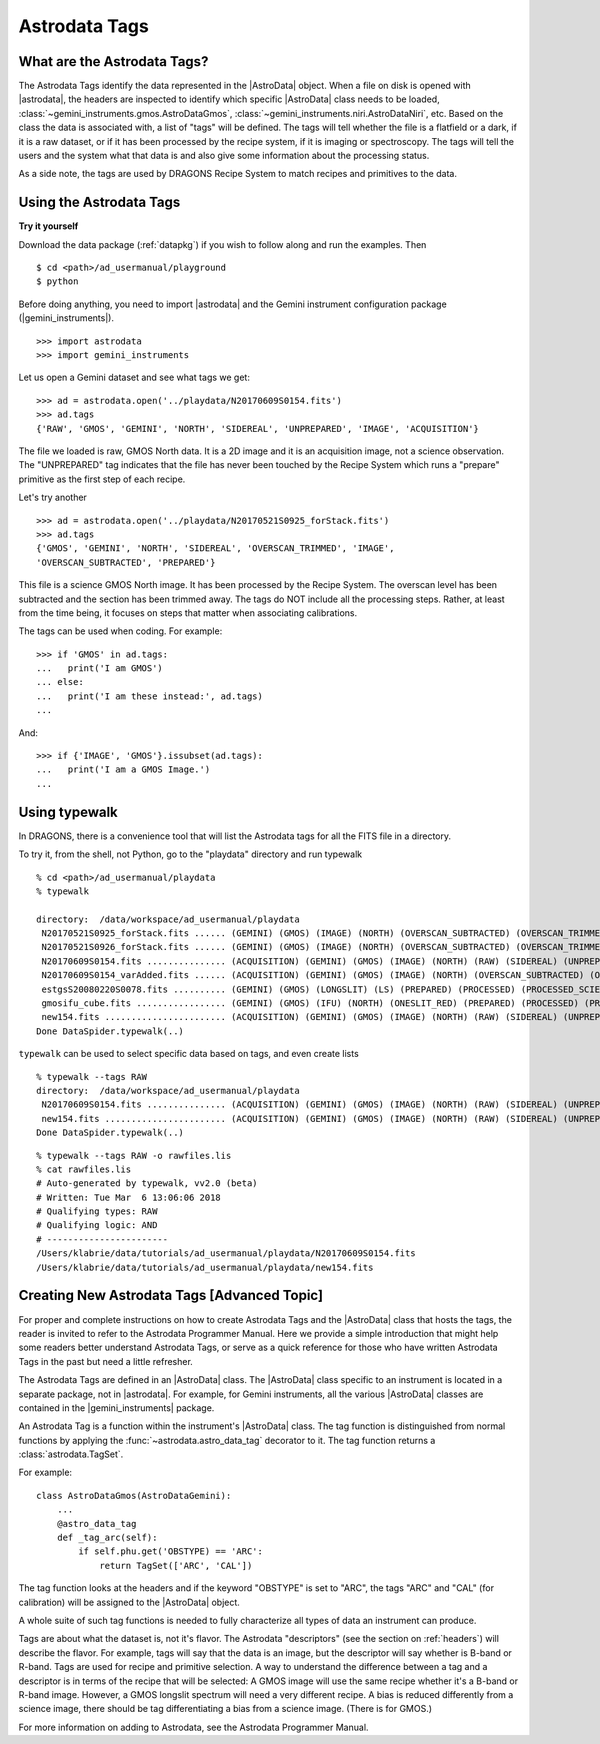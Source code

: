 .. tags.rst

.. _tags:

**************
Astrodata Tags
**************

What are the Astrodata Tags?
============================
The Astrodata Tags identify the data represented in the |AstroData| object.
When a file on disk is opened with |astrodata|, the headers are inspected to
identify which specific |AstroData| class needs to be loaded,
:class:`~gemini_instruments.gmos.AstroDataGmos`,
:class:`~gemini_instruments.niri.AstroDataNiri`, etc. Based on the class the data is
associated with, a list of "tags" will be defined. The tags will tell whether the
file is a flatfield or a dark, if it is a raw dataset, or if it has been processed by the
recipe system, if it is imaging or spectroscopy. The tags will tell the
users and the system what that data is and also give some information about
the processing status.

As a side note, the tags are used by DRAGONS Recipe System to match recipes
and primitives to the data.

Using the Astrodata Tags
========================
**Try it yourself**

Download the data package (:ref:`datapkg`) if you wish to follow along and run the
examples.  Then ::

    $ cd <path>/ad_usermanual/playground
    $ python

Before doing anything, you need to import |astrodata| and the Gemini instrument
configuration package (|gemini_instruments|).

::

    >>> import astrodata
    >>> import gemini_instruments

Let us open a Gemini dataset and see what tags we get::

    >>> ad = astrodata.open('../playdata/N20170609S0154.fits')
    >>> ad.tags
    {'RAW', 'GMOS', 'GEMINI', 'NORTH', 'SIDEREAL', 'UNPREPARED', 'IMAGE', 'ACQUISITION'}

The file we loaded is raw, GMOS North data. It is a 2D image and it is an
acquisition image, not a science observation. The "UNPREPARED" tag indicates
that the file has never been touched by the Recipe System which runs a
"prepare" primitive as the first step of each recipe.

Let's try another ::

    >>> ad = astrodata.open('../playdata/N20170521S0925_forStack.fits')
    >>> ad.tags
    {'GMOS', 'GEMINI', 'NORTH', 'SIDEREAL', 'OVERSCAN_TRIMMED', 'IMAGE',
    'OVERSCAN_SUBTRACTED', 'PREPARED'}

This file is a science GMOS North image.  It has been processed by the
Recipe System.  The overscan level has been subtracted and the section has
been trimmed away.  The tags do NOT include all the processing steps. Rather,
at least from the time being, it focuses on steps that matter when associating
calibrations.

The tags can be used when coding.  For example::

    >>> if 'GMOS' in ad.tags:
    ...   print('I am GMOS')
    ... else:
    ...   print('I am these instead:', ad.tags)
    ...

And::

    >>> if {'IMAGE', 'GMOS'}.issubset(ad.tags):
    ...   print('I am a GMOS Image.')
    ...

Using typewalk
==============
In DRAGONS, there is a convenience tool that will list the Astrodata tags
for all the FITS file in a directory.

To try it, from the shell, not Python, go to the "playdata" directory and
run typewalk ::

    % cd <path>/ad_usermanual/playdata
    % typewalk

    directory:  /data/workspace/ad_usermanual/playdata
     N20170521S0925_forStack.fits ...... (GEMINI) (GMOS) (IMAGE) (NORTH) (OVERSCAN_SUBTRACTED) (OVERSCAN_TRIMMED) (PREPARED) (SIDEREAL)
     N20170521S0926_forStack.fits ...... (GEMINI) (GMOS) (IMAGE) (NORTH) (OVERSCAN_SUBTRACTED) (OVERSCAN_TRIMMED) (PREPARED) (PROCESSED) (PROCESSED_SCIENCE) (SIDEREAL)
     N20170609S0154.fits ............... (ACQUISITION) (GEMINI) (GMOS) (IMAGE) (NORTH) (RAW) (SIDEREAL) (UNPREPARED)
     N20170609S0154_varAdded.fits ...... (ACQUISITION) (GEMINI) (GMOS) (IMAGE) (NORTH) (OVERSCAN_SUBTRACTED) (OVERSCAN_TRIMMED) (PREPARED) (SIDEREAL)
     estgsS20080220S0078.fits .......... (GEMINI) (GMOS) (LONGSLIT) (LS) (PREPARED) (PROCESSED) (PROCESSED_SCIENCE) (SIDEREAL) (SOUTH) (SPECT)
     gmosifu_cube.fits ................. (GEMINI) (GMOS) (IFU) (NORTH) (ONESLIT_RED) (PREPARED) (PROCESSED) (PROCESSED_SCIENCE) (SIDEREAL) (SPECT)
     new154.fits ....................... (ACQUISITION) (GEMINI) (GMOS) (IMAGE) (NORTH) (RAW) (SIDEREAL) (UNPREPARED)
    Done DataSpider.typewalk(..)

``typewalk`` can be used to select specific data based on tags, and even create
lists ::

    % typewalk --tags RAW
    directory:  /data/workspace/ad_usermanual/playdata
     N20170609S0154.fits ............... (ACQUISITION) (GEMINI) (GMOS) (IMAGE) (NORTH) (RAW) (SIDEREAL) (UNPREPARED)
     new154.fits ....................... (ACQUISITION) (GEMINI) (GMOS) (IMAGE) (NORTH) (RAW) (SIDEREAL) (UNPREPARED)
    Done DataSpider.typewalk(..)

::

    % typewalk --tags RAW -o rawfiles.lis
    % cat rawfiles.lis
    # Auto-generated by typewalk, vv2.0 (beta)
    # Written: Tue Mar  6 13:06:06 2018
    # Qualifying types: RAW
    # Qualifying logic: AND
    # -----------------------
    /Users/klabrie/data/tutorials/ad_usermanual/playdata/N20170609S0154.fits
    /Users/klabrie/data/tutorials/ad_usermanual/playdata/new154.fits



Creating New Astrodata Tags [Advanced Topic]
============================================
For proper and complete instructions on how to create Astrodata Tags and
the |AstroData| class that hosts the tags, the reader is invited to refer to the
Astrodata Programmer Manual. Here we provide a simple introduction that
might help some readers better understand Astrodata Tags, or serve as a
quick reference for those who have written Astrodata Tags in the past but need
a little refresher.

The Astrodata Tags are defined in an |AstroData| class.  The |AstroData|
class specific to an instrument is located in a separate package, not in
|astrodata|. For example, for Gemini instruments, all the various |AstroData|
classes are contained in the |gemini_instruments| package.

An Astrodata Tag is a function within the instrument's |AstroData| class.
The tag function is distinguished from normal functions by applying the
:func:`~astrodata.astro_data_tag` decorator to it.
The tag function returns a :class:`astrodata.TagSet`.

For example::

    class AstroDataGmos(AstroDataGemini):
        ...
        @astro_data_tag
        def _tag_arc(self):
            if self.phu.get('OBSTYPE) == 'ARC':
                return TagSet(['ARC', 'CAL'])

The tag function looks at the headers and if the keyword "OBSTYPE" is set
to "ARC", the tags "ARC" and "CAL" (for calibration) will be assigned to the
|AstroData| object.

A whole suite of such tag functions is needed to fully characterize all
types of data an instrument can produce.

Tags are about what the dataset is, not it's flavor.  The Astrodata
"descriptors" (see the section on :ref:`headers`) will describe the flavor.
For example, tags will say that the data is an image, but the descriptor
will say whether is B-band or R-band.   Tags are used for recipe and
primitive selection.  A way to understand the difference between a tag and
a descriptor is in terms of the recipe that will be selected: A GMOS image
will use the same recipe whether it's a B-band or R-band image. However,
a GMOS longslit spectrum will need a very different recipe.  A bias is
reduced differently from a science image, there should be tag differentiating
a bias from a science image.  (There is for GMOS.)

For more information on adding to Astrodata, see the Astrodata Programmer
Manual.

